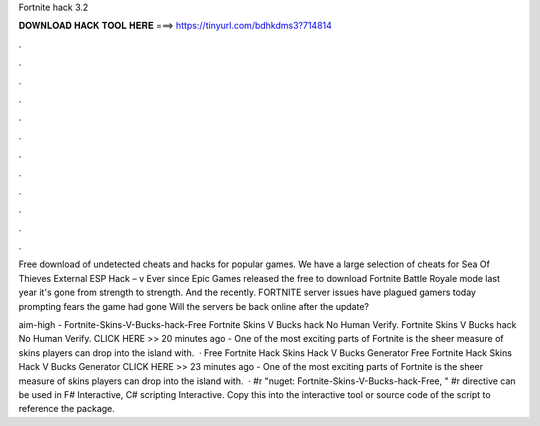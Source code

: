 Fortnite hack 3.2



𝐃𝐎𝐖𝐍𝐋𝐎𝐀𝐃 𝐇𝐀𝐂𝐊 𝐓𝐎𝐎𝐋 𝐇𝐄𝐑𝐄 ===> https://tinyurl.com/bdhkdms3?714814



.



.



.



.



.



.



.



.



.



.



.



.

Free download of undetected cheats and hacks for popular games. We have a large selection of cheats for Sea Of Thieves External ESP Hack – v Ever since Epic Games released the free to download Fortnite Battle Royale mode last year it's gone from strength to strength. And the recently. FORTNITE server issues have plagued gamers today prompting fears the game had gone Will the servers be back online after the update?

aim-high - Fortnite-Skins-V-Bucks-hack-Free Fortnite Skins V Bucks hack No Human Verify. Fortnite Skins V Bucks hack No Human Verify. CLICK HERE >>  20 minutes ago - One of the most exciting parts of Fortnite is the sheer measure of skins players can drop into the island with.  · Free Fortnite Hack Skins Hack V Bucks Generator Free Fortnite Hack Skins Hack V Bucks Generator CLICK HERE >>  23 minutes ago - One of the most exciting parts of Fortnite is the sheer measure of skins players can drop into the island with.  · #r "nuget: Fortnite-Skins-V-Bucks-hack-Free, " #r directive can be used in F# Interactive, C# scripting  Interactive. Copy this into the interactive tool or source code of the script to reference the package.
